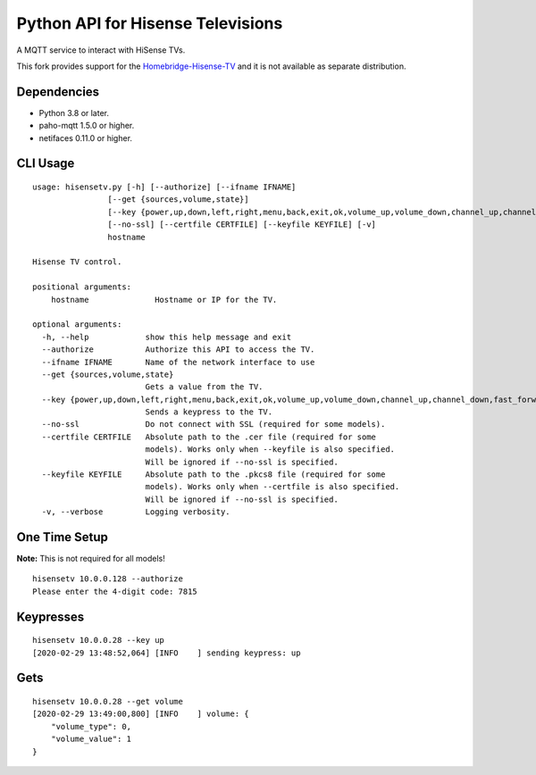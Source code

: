 Python API for Hisense Televisions
##################################

A MQTT service to interact with HiSense TVs.

This fork provides support for the `Homebridge-Hisense-TV`_ and it is not available as separate distribution.

Dependencies
==============

- Python 3.8 or later.
- paho-mqtt 1.5.0 or higher.
- netifaces 0.11.0 or higher.

CLI Usage
==============

::

    usage: hisensetv.py [-h] [--authorize] [--ifname IFNAME]
                    [--get {sources,volume,state}]
                    [--key {power,up,down,left,right,menu,back,exit,ok,volume_up,volume_down,channel_up,channel_down,fast_forward,rewind,stop,play,pause,mute,home,subtitle,netflix,youtube,amazon,0,1,2,3,4,5,6,7,8,9,source_0,source_1,source_2,source_3,source_4,source_5,source_6,source_7}]
                    [--no-ssl] [--certfile CERTFILE] [--keyfile KEYFILE] [-v]
                    hostname

    Hisense TV control.

    positional arguments:
        hostname              Hostname or IP for the TV.

    optional arguments:
      -h, --help            show this help message and exit
      --authorize           Authorize this API to access the TV.
      --ifname IFNAME       Name of the network interface to use
      --get {sources,volume,state}
                            Gets a value from the TV.
      --key {power,up,down,left,right,menu,back,exit,ok,volume_up,volume_down,channel_up,channel_down,fast_forward,rewind,stop,play,pause,mute,home,subtitle,netflix,youtube,amazon,0,1,2,3,4,5,6,7,8,9,source_0,source_1,source_2,source_3,source_4,source_5,source_6,source_7}
                            Sends a keypress to the TV.
      --no-ssl              Do not connect with SSL (required for some models).
      --certfile CERTFILE   Absolute path to the .cer file (required for some
                            models). Works only when --keyfile is also specified.
                            Will be ignored if --no-ssl is specified.
      --keyfile KEYFILE     Absolute path to the .pkcs8 file (required for some
                            models). Works only when --certfile is also specified.
                            Will be ignored if --no-ssl is specified.
      -v, --verbose         Logging verbosity.

One Time Setup
==============
**Note:** This is not required for all models!

::

    hisensetv 10.0.0.128 --authorize   
    Please enter the 4-digit code: 7815

Keypresses
==========
::

    hisensetv 10.0.0.28 --key up
    [2020-02-29 13:48:52,064] [INFO    ] sending keypress: up

Gets
====
::

    hisensetv 10.0.0.28 --get volume
    [2020-02-29 13:49:00,800] [INFO    ] volume: {
        "volume_type": 0,
        "volume_value": 1
    }

.. |Black| image:: https://img.shields.io/badge/code%20style-black-000000.svg
    :target: https://github.com/psf/black
.. |Build Status| image:: https://api.travis-ci.com/newAM/hisensetv.svg?branch=master
   :target: https://travis-ci.com/newAM/hisensetv
.. |PyPi Version| image:: https://img.shields.io/pypi/v/hisensetv
    :target: https://pypi.org/project/hisensetv/
.. |docs| image:: https://readthedocs.org/projects/hisensetv/badge/?version=latest
   :target: https://hisensetv.readthedocs.io/en/latest/?badge=latest
.. _mqtt-hisensetv: https://github.com/Krazy998/mqtt-hisensetv
.. _455: https://github.com/eclipse/paho.mqtt.python/issues/455
.. _Homebridge-Hisense-TV: https://github.com/MrAsterisco/homebridge-hisense-tv
